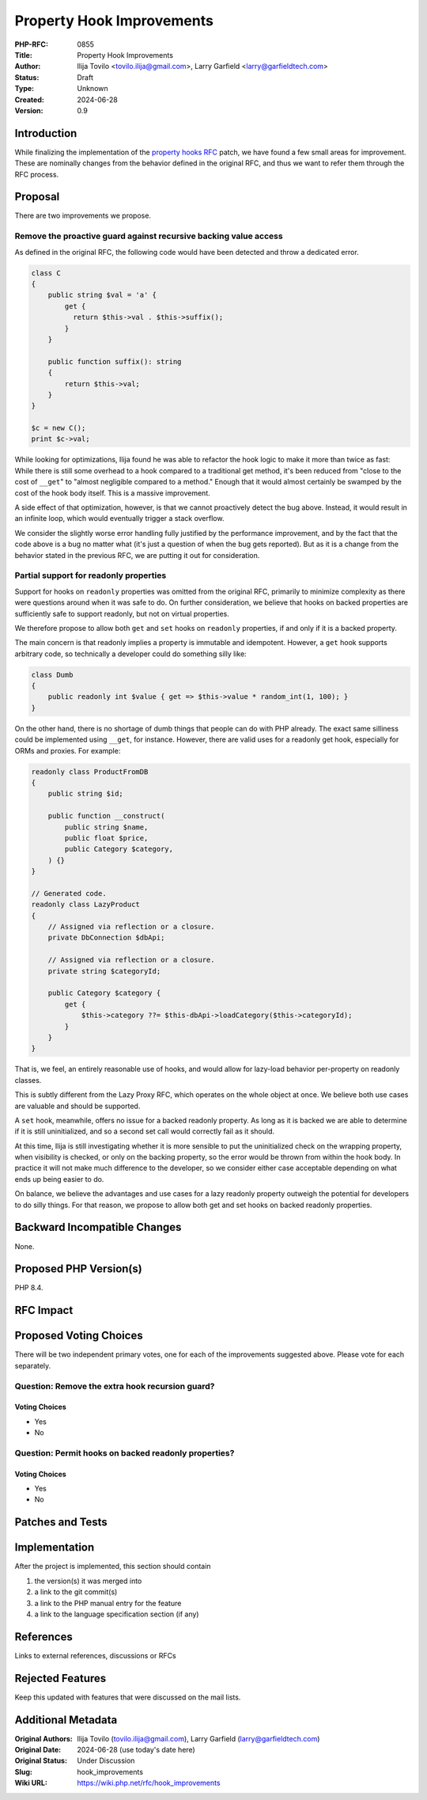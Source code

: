 Property Hook Improvements
==========================

:PHP-RFC: 0855
:Title: Property Hook Improvements
:Author: Ilija Tovilo <tovilo.ilija@gmail.com>, Larry Garfield <larry@garfieldtech.com>
:Status: Draft
:Type: Unknown
:Created: 2024-06-28
:Version: 0.9

Introduction
------------

While finalizing the implementation of the `property hooks
RFC </rfc/property-hooks>`__ patch, we have found a few small areas for
improvement. These are nominally changes from the behavior defined in
the original RFC, and thus we want to refer them through the RFC
process.

Proposal
--------

There are two improvements we propose.

Remove the proactive guard against recursive backing value access
~~~~~~~~~~~~~~~~~~~~~~~~~~~~~~~~~~~~~~~~~~~~~~~~~~~~~~~~~~~~~~~~~

As defined in the original RFC, the following code would have been
detected and throw a dedicated error.

.. code:: php

   class C
   {
       public string $val = 'a' {
           get {
             return $this->val . $this->suffix();
           }
       }
       
       public function suffix(): string
       {
           return $this->val;
       }
   }

   $c = new C();
   print $c->val;

While looking for optimizations, Ilija found he was able to refactor the
hook logic to make it more than twice as fast: While there is still some
overhead to a hook compared to a traditional get method, it's been
reduced from "close to the cost of ``__get``" to "almost negligible
compared to a method." Enough that it would almost certainly be swamped
by the cost of the hook body itself. This is a massive improvement.

A side effect of that optimization, however, is that we cannot
proactively detect the bug above. Instead, it would result in an
infinite loop, which would eventually trigger a stack overflow.

We consider the slightly worse error handling fully justified by the
performance improvement, and by the fact that the code above is a bug no
matter what (it's just a question of when the bug gets reported). But as
it is a change from the behavior stated in the previous RFC, we are
putting it out for consideration.

Partial support for readonly properties
~~~~~~~~~~~~~~~~~~~~~~~~~~~~~~~~~~~~~~~

Support for hooks on ``readonly`` properties was omitted from the
original RFC, primarily to minimize complexity as there were questions
around when it was safe to do. On further consideration, we believe that
hooks on backed properties are sufficiently safe to support readonly,
but not on virtual properties.

We therefore propose to allow both ``get`` and ``set`` hooks on
``readonly`` properties, if and only if it is a backed property.

The main concern is that readonly implies a property is immutable and
idempotent. However, a ``get`` hook supports arbitrary code, so
technically a developer could do something silly like:

.. code:: php

   class Dumb
   {
       public readonly int $value { get => $this->value * random_int(1, 100); }
   }

On the other hand, there is no shortage of dumb things that people can
do with PHP already. The exact same silliness could be implemented using
``__get``, for instance. However, there are valid uses for a readonly
get hook, especially for ORMs and proxies. For example:

.. code:: php

   readonly class ProductFromDB
   {
       public string $id;
       
       public function __construct(
           public string $name,
           public float $price,
           public Category $category,
       ) {}
   }

   // Generated code.
   readonly class LazyProduct
   {
       // Assigned via reflection or a closure.
       private DbConnection $dbApi;
       
       // Assigned via reflection or a closure.
       private string $categoryId;

       public Category $category {
           get {
               $this->category ??= $this-dbApi->loadCategory($this->categoryId);
           }
       }
   }

That is, we feel, an entirely reasonable use of hooks, and would allow
for lazy-load behavior per-property on readonly classes.

This is subtly different from the Lazy Proxy RFC, which operates on the
whole object at once. We believe both use cases are valuable and should
be supported.

A ``set`` hook, meanwhile, offers no issue for a backed readonly
property. As long as it is backed we are able to determine if it is
still uninitialized, and so a second set call would correctly fail as it
should.

At this time, Ilija is still investigating whether it is more sensible
to put the uninitialized check on the wrapping property, when visibility
is checked, or only on the backing property, so the error would be
thrown from within the hook body. In practice it will not make much
difference to the developer, so we consider either case acceptable
depending on what ends up being easier to do.

On balance, we believe the advantages and use cases for a lazy readonly
property outweigh the potential for developers to do silly things. For
that reason, we propose to allow both get and set hooks on backed
readonly properties.

Backward Incompatible Changes
-----------------------------

None.

Proposed PHP Version(s)
-----------------------

PHP 8.4.

RFC Impact
----------

Proposed Voting Choices
-----------------------

There will be two independent primary votes, one for each of the
improvements suggested above. Please vote for each separately.

Question: Remove the extra hook recursion guard?
~~~~~~~~~~~~~~~~~~~~~~~~~~~~~~~~~~~~~~~~~~~~~~~~

Voting Choices
^^^^^^^^^^^^^^

-  Yes
-  No

Question: Permit hooks on backed readonly properties?
~~~~~~~~~~~~~~~~~~~~~~~~~~~~~~~~~~~~~~~~~~~~~~~~~~~~~

.. _voting-choices-1:

Voting Choices
^^^^^^^^^^^^^^

-  Yes
-  No

Patches and Tests
-----------------

Implementation
--------------

After the project is implemented, this section should contain

#. the version(s) it was merged into
#. a link to the git commit(s)
#. a link to the PHP manual entry for the feature
#. a link to the language specification section (if any)

References
----------

Links to external references, discussions or RFCs

Rejected Features
-----------------

Keep this updated with features that were discussed on the mail lists.

Additional Metadata
-------------------

:Original Authors: Ilija Tovilo (tovilo.ilija@gmail.com), Larry Garfield (larry@garfieldtech.com)
:Original Date: 2024-06-28 (use today's date here)
:Original Status: Under Discussion
:Slug: hook_improvements
:Wiki URL: https://wiki.php.net/rfc/hook_improvements
